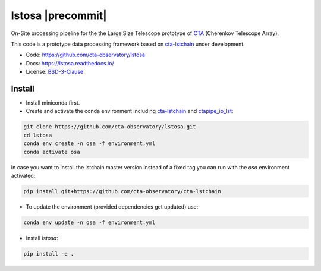 lstosa |ci| |docs| |coverage| |precommit| |quality|
============================================================

.. |docs| image:: https://readthedocs.org/projects/lstosa/badge/?version=latest
  :target: https://lstosa.readthedocs.io/en/latest/?badge=latest
  :alt: Documentation Status
  
.. |ci| image:: https://github.com/cta-observatory/lstosa/actions/workflows/ci.yml/badge.svg?branch=main
  :target: https://github.com/cta-observatory/lstosa/actions/workflows/ci.yml

.. |coverage| image:: https://codecov.io/gh/cta-observatory/lstosa/branch/main/graph/badge.svg?token=Zjk1U1ytaG
  :target: https://codecov.io/gh/cta-observatory/lstosa

.. |quality| image:: https://app.codacy.com/project/badge/Grade/a8743a706e7c45fc989d5ebc4d61d54f
  :target: https://www.codacy.com/gh/cta-observatory/lstosa/dashboard?utm_source=github.com&amp;utm_medium=referral&amp;utm_content=cta-observatory/lstosa&amp;utm_campaign=Badge_Grade

On-Site processing pipeline for the the Large Size Telescope prototype of CTA_ (Cherenkov Telescope Array).

This code is a prototype data processing framework based on cta-lstchain_ under development.

* Code: https://github.com/cta-observatory/lstosa
* Docs: https://lstosa.readthedocs.io/
* License: BSD-3-Clause_

.. _CTA: https://www.cta-observatory.org/
.. _BSD-3-Clause: https://github.com/cta-observatory/lstosa/blob/main/LICENSE

Install
-------
* Install miniconda first.
* Create and activate the conda environment including cta-lstchain_ and ctapipe_io_lst_:

.. code-block:: bash

   git clone https://github.com/cta-observatory/lstosa.git
   cd lstosa
   conda env create -n osa -f environment.yml
   conda activate osa
   

In case you want to install the lstchain master version instead of a fixed tag you can run with the `osa` environment activated:

.. code-block:: bash

   pip install git+https://github.com/cta-observatory/cta-lstchain


* To update the environment (provided dependencies get updated) use:

.. code-block:: bash

   conda env update -n osa -f environment.yml

* Install `lstosa`:

.. code-block:: bash

   pip install -e .

.. _cta-lstchain: https://github.com/cta-observatory/cta-lstchain
.. _ctapipe_io_lst: https://github.com/cta-observatory/ctapipe_io_lst
